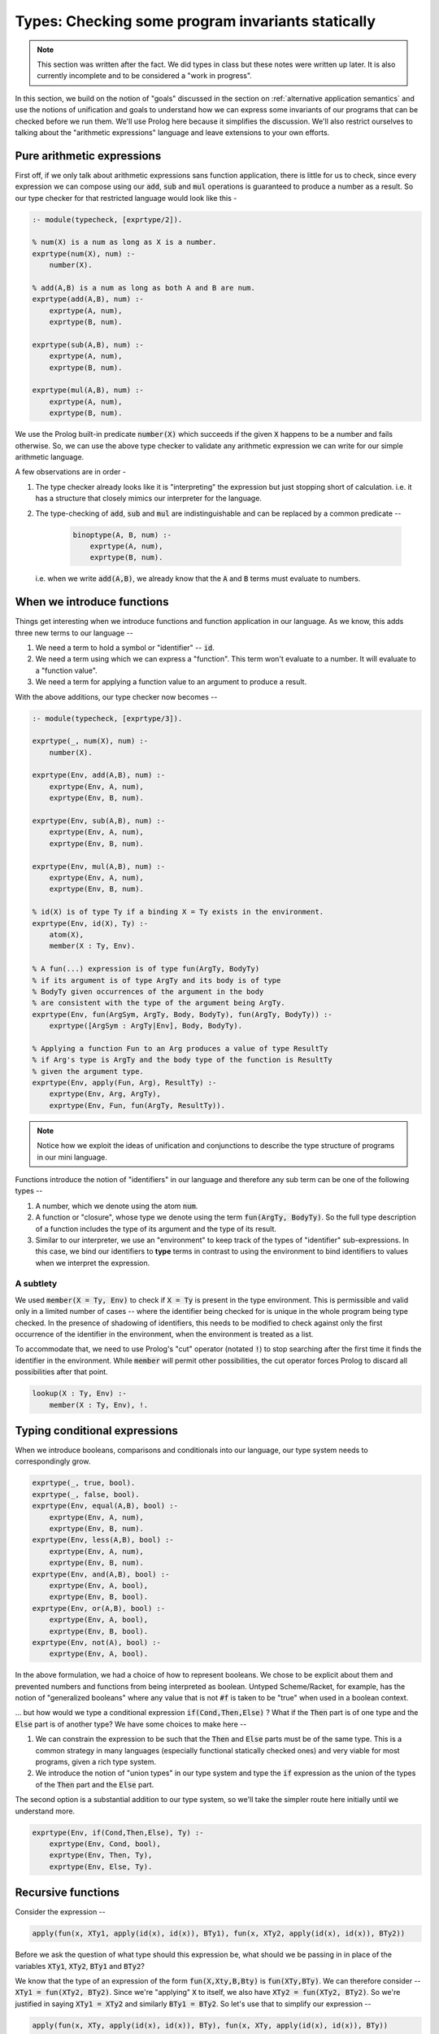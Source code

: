 Types: Checking some program invariants statically
==================================================

.. note:: This section was written after the fact. We did types in class but
   these notes were written up later. It is also currently incomplete
   and to be considered a "work in progress".

In this section, we build on the notion of "goals" discussed in the
section on :ref:`alternative application semantics` and use the notions of
unification and goals to understand how we can express some invariants
of our programs that can be checked before we run them. We'll use
Prolog here because it simplifies the discussion. We'll also restrict
ourselves to talking about the "arithmetic expressions" language and
leave extensions to your own efforts.

Pure arithmetic expressions
---------------------------

First off, if we only talk about arithmetic expressions sans function
application, there is little for us to check, since every expression
we can compose using our :code:`add`, :code:`sub` and :code:`mul` operations
is guaranteed to produce a number as a result. So our type checker
for that restricted language would look like this -

.. code-block:: prolog

    :- module(typecheck, [exprtype/2]).

    % num(X) is a num as long as X is a number.
    exprtype(num(X), num) :-
        number(X).

    % add(A,B) is a num as long as both A and B are num.
    exprtype(add(A,B), num) :-
        exprtype(A, num),
        exprtype(B, num).

    exprtype(sub(A,B), num) :-
        exprtype(A, num),
        exprtype(B, num).

    exprtype(mul(A,B), num) :-
        exprtype(A, num),
        exprtype(B, num).

We use the Prolog built-in predicate :code:`number(X)` which succeeds if
the given :code:`X` happens to be a number and fails otherwise. So, we
can use the above type checker to validate any arithmetic expression
we can write for our simple arithmetic language.

A few observations are in order -

1. The type checker already looks like it is "interpreting" the
   expression but just stopping short of calculation. i.e. it has a
   structure that closely mimics our interpreter for the language.

2. The type-checking of :code:`add`, :code:`sub` and :code:`mul` are
   indistinguishable and can be replaced by a common predicate --

    .. code-block:: prolog

        binoptype(A, B, num) :-
            exprtype(A, num),
            exprtype(B, num).

   i.e. when we write :code:`add(A,B)`, we already know that the :code:`A`
   and :code:`B` terms must evaluate to numbers.

When we introduce functions
---------------------------

Things get interesting when we introduce functions and function
application in our language. As we know, this adds three new terms
to our language --

1. We need a term to hold a symbol or "identifier" -- :code:`id`. 

2. We need a term using which we can express a "function". This term
   won't evaluate to a number. It will evaluate to a "function value".

3. We need a term for applying a function value to an argument to
   produce a result.

With the above additions, our type checker now becomes --

.. code-block:: prolog

    :- module(typecheck, [exprtype/3]).

    exprtype(_, num(X), num) :-
        number(X).

    exprtype(Env, add(A,B), num) :-
        exprtype(Env, A, num),
        exprtype(Env, B, num).

    exprtype(Env, sub(A,B), num) :-
        exprtype(Env, A, num),
        exprtype(Env, B, num).

    exprtype(Env, mul(A,B), num) :-
        exprtype(Env, A, num),
        exprtype(Env, B, num).

    % id(X) is of type Ty if a binding X = Ty exists in the environment.
    exprtype(Env, id(X), Ty) :-
        atom(X),
        member(X : Ty, Env).

    % A fun(...) expression is of type fun(ArgTy, BodyTy)
    % if its argument is of type ArgTy and its body is of type
    % BodyTy given occurrences of the argument in the body
    % are consistent with the type of the argument being ArgTy.
    exprtype(Env, fun(ArgSym, ArgTy, Body, BodyTy), fun(ArgTy, BodyTy)) :-
        exprtype([ArgSym : ArgTy|Env], Body, BodyTy).

    % Applying a function Fun to an Arg produces a value of type ResultTy
    % if Arg's type is ArgTy and the body type of the function is ResultTy
    % given the argument type.
    exprtype(Env, apply(Fun, Arg), ResultTy) :-
        exprtype(Env, Arg, ArgTy),
        exprtype(Env, Fun, fun(ArgTy, ResultTy)).


.. note:: Notice how we exploit the ideas of unification and
   conjunctions to describe the type structure of programs in our mini
   language.

Functions introduce the notion of "identifiers" in our language
and therefore any sub term can be one of the following types --

1. A number, which we denote using the atom :code:`num`.

2. A function or "closure", whose type we denote using the term
   :code:`fun(ArgTy, BodyTy)`. So the full type description of a
   function includes the type of its argument and the type of its result.

3. Similar to our interpreter, we use an "environment" to keep track
   of the types of "identifier" sub-expressions. In this case, we bind
   our identifiers to **type** terms in contrast to using the
   environment to bind identifiers to values when we interpret the
   expression.

A subtlety
~~~~~~~~~~

We used :code:`member(X = Ty, Env)` to check if :code:`X = Ty` is present in
the type environment. This is permissible and valid only in a limited number of
cases -- where the identifier being checked for is unique in the whole program
being type checked. In the presence of shadowing of identifiers, this needs to
be modified to check against only the first occurrence of the identifier in the
environment, when the environment is treated as a list.

To accommodate that, we need to use Prolog's "cut" operator (notated :code:`!`)
to stop searching after the first time it finds the identifier in the
environment. While :code:`member` will permit other possibilities, the cut
operator forces Prolog to discard all possibilities after that point.

.. code-block:: prolog

    lookup(X : Ty, Env) :-
        member(X : Ty, Env), !.
        

Typing conditional expressions
------------------------------

When we introduce booleans, comparisons and conditionals into our
language, our type system needs to correspondingly grow.

.. code-block:: prolog

    exprtype(_, true, bool).
    exprtype(_, false, bool).
    exprtype(Env, equal(A,B), bool) :-
        exprtype(Env, A, num),
        exprtype(Env, B, num).
    exprtype(Env, less(A,B), bool) :-
        exprtype(Env, A, num),
        exprtype(Env, B, num).
    exprtype(Env, and(A,B), bool) :-
        exprtype(Env, A, bool),
        exprtype(Env, B, bool).
    exprtype(Env, or(A,B), bool) :-
        exprtype(Env, A, bool),
        exprtype(Env, B, bool).
    exprtype(Env, not(A), bool) :-
        exprtype(Env, A, bool).

In the above formulation, we had a choice of how to represent
booleans. We chose to be explicit about them and prevented numbers and
functions from being interpreted as boolean. Untyped Scheme/Racket,
for example, has the notion of "generalized booleans" where any value
that is not :code:`#f` is taken to be "true" when used in a boolean
context. 

... but how would we type a conditional expression :code:`if(Cond,Then,Else)` ?
What if the :code:`Then` part is of one type and the :code:`Else` part is of
another type? We have some choices to make here --

1. We can constrain the expression to be such that the :code:`Then` and
   :code:`Else` parts must be of the same type. This is a common strategy
   in many languages (especially functional statically checked ones)
   and very viable for most programs, given a rich type system.

2. We introduce the notion of "union types" in our type system
   and type the :code:`if` expression as the union of the types of the
   :code:`Then` part and the :code:`Else` part.

The second option is a substantial addition to our type system, so
we'll take the simpler route here initially until we understand more.

.. code-block:: prolog

    exprtype(Env, if(Cond,Then,Else), Ty) :-
        exprtype(Env, Cond, bool),
        exprtype(Env, Then, Ty),
        exprtype(Env, Else, Ty).


Recursive functions
-------------------

Consider the expression --

.. code-block:: prolog

    apply(fun(x, XTy1, apply(id(x), id(x)), BTy1), fun(x, XTy2, apply(id(x), id(x)), BTy2))

Before we ask the question of what type should this expression be,
what should we be passing in in place of the variables :code:`XTy1`,
:code:`XTy2`, :code:`BTy1` and :code:`BTy2`?

We know that the type of an expression of the form
:code:`fun(X,Xty,B,Bty)` is :code:`fun(XTy,BTy)`. We can therefore
consider -- :code:`XTy1 = fun(XTy2, BTy2)`. Since we're "applying"
:code:`X` to itself, we also have :code:`XTy2 = fun(XTy2, BTy2)`. So
we're justified in saying :code:`XTy1 = XTy2` and similarly
:code:`BTy1 = BTy2`. So let's use that to simplify our expression --

.. code-block:: prolog

    apply(fun(x, XTy, apply(id(x), id(x)), BTy), fun(x, XTy, apply(id(x), id(x)), BTy))

... and we have :code:`XTy = fun(XTy, BTy)`. Wait a sec now! What is the
:code:`XTy` on the right side supposed to be? If we expand using the equation,
we'll need to keep expanding forever, as --

.. code-block:: prolog

    fun(XTy, BTy)
    -> fun(fun(XTy, BTy), BTy)
    -> fun(fun(fun(XTy, BTy), BTy), BTy)
    ...

.. index:: Strong normalization

When we dealt with structural unification, we forbid such unifications by using
an :code:`occurs?` check that checks whether a variable being unified with a
structure does not itself occur within the structure for this reason. So We
cannot type such a program in our language at this point. An important result
to note here since we cannot type recursion in our system is that every
expression that has a type in our language is **guaranteed to terminate** after
a finite number of steps. This property is called *strong normalization*.

.. admonition:: **Exercise**

    This notion of "strong normalization" sounds like a very limited thing. Are
    languages with this property useful? For one thing they aren't Turing
    complete. Can you think of situations where it is very useful to know that
    a program will terminate before you actually run it?

However, we also have some experience dealing with this kind of an equation.
We're trying to solve the equation :code:`XTy = fun(XTy, BTy)` for :code:`XTy`,
given arbitrary :code:`BTy`.

.. code-block:: prolog

    solve(XTy, BTy) :-
        XTy = fun(XTy, BTy).

If we took our strict notion of unification, this would cause our type checker
to fail. Prolog, however, permits this unification by solving the equation for
us. You can imagine Prolog solving it for us like how we solved recursion for
functions using name binding, or using recursion combinators in lambda calculus.

One way we can avoid relying on this special property of Prolog, is to add
an explicit "recursive function" term in our language, where the body of
the recursive function may refer to the function itself by name.

.. code-block:: prolog

    exprtype(Env, rec(Fname, Arg, ArgTy, Body, BodyTy), fun(ArgTy, BodyTy)) :-
        exprtype([Arg : ArgTy, Fname : fun(ArgTy, BodyTy) | Env], Body, BodyTy).

This is certainly not a general notion of recursion, but is useful enough for
many cases such as looping and we're now not relying on Prolog's ability
to solve that recursive unification for us.

Types and mutation
------------------

Introducing sequenced computation in our language and a corresponding notion
of "mutation of variables" would introduce an additional complexity to
our type system.

What would be the type of the identifier :code:`x` in --

.. code-block:: prolog

    seq(set(id(x), 3), set(id(x), false))

Should the identifier :code:`x` be of type :code:`num` or :code:`bool`?
This gets more complicated if the two :code:`set` mutations happen in 
different branches of a conditional.

A simple way this is resolved in statically typed languages is to say that an
identifier has to have a fixed type in its scope and therefore cause the above
sequencing operation to fail the type check. This is the sensible thing to do
from a human reasoning perspective. Identifiers are, after all, a tool for
humans to make connections between different parts of the computational graph.
When we rethink identifiers as "storage locations", we're actually introducing
a whole new concept into the language -- mutation. Even then, a programmer
would expect an identifier to keep referring to the "same kind of thing" in its
scope and won't expect it to change like a chameleon. Therefore the constraint
of "a variable can have only one type" is often imposed in statically typed
languages with a concept of mutation. To change the type of thing an identifier
refers to, you'll have to introduce a new scope.


Type soundness
--------------

Our type checker predicate :code:`exprtype` is making a prediction about what
will happen when we run our program on actual values. How do we know this
function does not lie? -- i.e. how do we know that if our type checker tells us
that the type of an expression is :code:`T`, then when we evaluate the
expression using our interpreter we'll certainly get a value of type :code:`T`?

.. index:: Soundness

This property of a type system is called "soundness" -- i.e. a type system is 
said to be sound if the the type computed by the type checker is guaranteed
to be the type of an expression when it eventually gets evaluated.

.. index:: Progress

.. index:: Preservation

Proving that a type system is sound is done in a series of alternating
steps called *progress* and *preservation*. "Progress" is the statement
that when we know the type of an expression, we can execute one step
of computation. In the "preservation" step, we prove that the type computed
earlier is indeed the type produced. With a series of alternating progress
and preservation steps, we can therefore prove (or disprove) that a type
system is sound.

.. admonition:: **Question**
    
   Is there a use for unsound type systems? Do you know of programming
   languages that have a type system that is not sound?

Note that when dealing with a typed programming language, there is an implicit
assumption about a set of known exceptional conditions that can occur, such as
program non-termination, runtime check failures and such. Therefore soundness
goes along with consideration for such exceptional conditions that a programmer
needs to accept can occur.

In the Prolog formulation, the interpreter and the type checker cosely follow
each other in structure. So it becomes easier to show soundness through
progress/preservation steps and to check that the interpreter actually produces
values in accordance with what the type checker says it does.

A taste of type inference
-------------------------

So far, in our language, we've given the types of arguments and results of
our functions explicitly and checked these against usage. Specifying types
explicitly like this is good discipline, but we can let the computer do much
of this checking work for us.

In many circumstances, we can **infer**, for example, the argument type
of a function by looking at the context in which it is being used.

Let us say we introduce another kind of term in our language -- the
"function whose arg and body types are inferred from context".

.. code-block:: prolog

    exprtype(Env, funinf(Arg, Body), fun(ArgTy, BodyTy)) :-
        %....what goes here?

For one thing, we can perhaps infer :code:`ArgTy` from the body based on
usage.

.. code-block:: prolog

    exprtype(Env, funinf(Arg, Body), fun(ArgTy, BodyTy)) :-
        exprtype([Arg : ArgTy|Env], Body, BodyTy).
        %....anything else needed?

Supposing we have a function :code:`funinf(x, add(id(x), id(x)))`, 
querying :code:`exprtype(Env, funinf(x, add(id(x), id(x))), FunTy)`
will result in :code:`FunTy = fun(num, num)`, thanks to Prolog's
unification and goal search mechanisms.

In fact, much of what we've been writing so far can already do
some inference for us because we've embedded it in Prolog where
unification and goal search are built-in.

So, given that we have operations such as :code:`add`, :code:`or`
and :code:`equal` whose types are well known, we can completely
dispense with explicitly specifying types in our system and rely
on such inference. i.e. We can simply express our functions as
:code:`fun(ArgSym, Body)` and use the goal search mechanism --

.. code-block:: prolog

    exprtype(Env, fun(ArgSym, Body), fun(ArgTy, BodyTy)) :-
        exprtype([ArgSym : ArgTy|Env], Body, BodyTy).

The above goal is saying "Find some :code:`ArgTy` and :code:`BodyTy` such that
if you place :code:`ArgSym : ArgTy` in the environment, the body of the
function checks out to be of type :code:`BodyTy`. In fact, we needn't have made
any modification to our type checker to do such inference if we permitted the
use of Prolog variables when we constructed our function term. So instead of
saying :code:`fun(x, num, add(id(x), id(x)), num)`, all we needed to say was
:code:`fun(x, XTy, add(id(x), id(x)), RTy)` and our type checker would've told
us what :code:`XTy` and :code:`RTy` should be when we query
:code:`exprtype(Env, fun(x, XTy, add(id(x), id(x)), RTy), fun(XTy, RTy))`.

So even with just what we had earlier, you can do a query like --
:code:`exprtype([], fun(x, apply(id(x),num(4))), T)`, which will succeed with
:code:`T = fun(fun(num, _A), _A)`. Notice how SWI-Prolog gives a variable in
place of the result type of the function. If you try :code:`exprtype([], fun(x,
id(x)), T)`, you'll similarly get :code:`T = fun(_A, _A)`, which makes sense as
the identity function must have the same type for input and result. 

We therefore have some minimal polymorphism implemented in our type system (as
implemented in our checker) already, though our programs don't yet support
explicit polymorphism. For that, we need to enrich the type system with
types like "Listof A".

.. admonition:: **Exercise**

    Work out how the above implementation can compute the type of a function
    argument based on how the argument ends up being used in the function body.
    Where can such a type inference fail? Is it possible for more than one
    solution to the goal search to turn up? How and when? Would this goal
    search process terminate always?


Parametric polymorphism
-----------------------

Consider a function that always evaluates to the number :code:`42` in our language.
We could write such a function as :code:`fun(x, num, num(42), num)`. However,
since it is a "constant", we don't really care about the type of the argument.
How can we express the notion of "this function can work no matter what type
of argument you give it"? While we're using a trivial example here to introduce
the idea, this is a very common requirement when dealing with many functions.

For example, "addition" as a function can basically say "give me any two things
that can be added and I'll add them". This would work for integers, floating
point numbers, complex number and even equal length vectors of numbers.

While addition seems specific to "things that can be added", there are still
functions like :code:`map` which can apply arbitrary functions to elements of
a sequence without caring about what specific type they are, as long as some
structural constraints are met. For :code:`map`, for example, we say that
it has the type -

.. code-block:: haskell

    map :: (a -> b) -> Listof a -> Listof b

... where :code:`a` and :code:`b` are "type variables". Parametric polymorphism
combined with type inference can be a very powerful way to check correctness of
our programs and makes for a rich language.

First let's try to represent such a type. When we use such type variables without
saying anything more about them, what we're essentially saying is that the function
(if it is a function) ought to work for **all** instances of the type variable,
instantiated to be the same wherever it occurs. So let's capture that explicitly
for the :code:`map` function above, using the right-associativity of :code:`->`.

.. code-block:: prolog

    all([a,b], fun(fun(tvar(a),tvar(b)),fun(listof(tvar(a)), listof(tvar(b)))))

While we could've written the above as
:code:`all([a,b],fun(fun(a,b),fun(listof(a),listof(b))))`, that muddies up the
type expression language because we'll then be unable to distinguish between an
:code:`a` that is a concrete type (like :code:`num`) and a type variable. So it
is better to make that explicit.

So when we type check something against such a "polymorphic" type, we need to 
find bindings for the type variables, and also ensure that all occurrences of a
type variable meet required constraints when bound to the same type instance.

In yet more words, what we're saying is that :code:`map :: a -> b -> Listof a -> Listof b`
stands for the following collection of types --

.. code-block:: haskell

    Int -> String -> Listof Int -> Listof String
    Int -> Int -> Listof Int -> Listof Int
    Listof String -> Int -> Listof (Listof String) -> Listof Int
    Listof Int -> Listof String -> Listof (Listof Int) -> Listof (Listof String)
    -- ...and so on...

One thing to keep in mind is that when we write such an :code:`all` type,
the scope of the variables used within it is expected to be restricted to
the insides of the :code:`all(...)` form. In other words, we consider all
:code:`all(..)` forms obtained by replacing the type variables by arbitrary
symbols within the form to be equivalent. i.e. all of the below represent
the same type --

.. code-block:: prolog

    all([a,b],fun(fun(tvar(a),tvar(b)),fun(listof(tvar(a)),listof(tvar(b)))))
    all([b,a],fun(fun(tvar(a),tvar(b)),fun(listof(tvar(a)),listof(tvar(b)))))
    all([w],fun(fun(tvar(w),tvar(w)),fun(listof(tvar(w)),listof(tvar(w)))))
    all([x,y],fun(fun(tvar(x),tvar(y)),fun(listof(tvar(x)),listof(tvar(y)))))
    all([x42,b23],fun(fun(tvar(x42),tvar(b23)),fun(listof(tvar(x42)),listof(tvar(b23)))))
    ...and so on...

Observe that the ordering of the type variables listed in the first argument to
:code:`all` is irrelevant, and so that is really a "set of type variables".
Also, the third case where we give only one type variable instead of two,
captures the case where both :code:`a` and :code:`b` can be bound to the same
concrete type.

.. admonition:: **Question**

    Consider this -- are the two types :code:`all([a],fun(tvar(a),tvar(a)))`
    and :code:`fun(all([a],tvar(a)),all([a],tvar(a)))` equivalent? Try
    and describe these in words. Can you write example functions that fit
    these type descriptions?

In order to reduce all ambiguity about which type variables we're referring
to within such a polymorphic type, it would be useful to have a procedure that
makes the unique type variables within a scope, also globally unique. We
can do that using Prolog's :code:`gensym/2`.

.. code-block:: prolog

    unique_tvars(Env, tvar(V), tvar(U)) :-
        lookup(V = U, Env).

    unique_tvars(Env, fun(A,B), fun(UA, UB)) :-
        unique_tvars(Env, A, UA),
        unique_tvars(Env, B, UB).

    unique_tvars(Env, all(Tvars, PolyType), all(UTvars, UPolyType)) :-
        maplist(unique_tvarenv, Env, Tvars, UTvars, EnvR),
        unique_tvars(EnvR, PolyType, UPolyType).

    unique_tvarenv(Env, [], [], Env).
    unique_tvarenv(Env, [Tvar|Tvars], [UTvar|UTvars], EnvResult) :-
        gensym(Tvar, UTvar),
        unique_tvarenv([Tvar = UTvar | Env], Tvars, UTvars, EnvResult).


Now that we know how to make "local" type variables globally unique, we don't
need to worry about ambiguities in dealing with them. So we'll also assume
we'll use distinct variables to mean distinct types in our code for simplicity,
assuming that such a uniquification step has been done.

... to be continued ...


        







